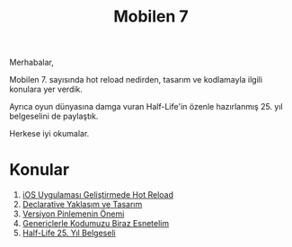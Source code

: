#+title: Mobilen 7

Merhabalar,

Mobilen 7. sayısında hot reload nedirden, tasarım ve kodlamayla ilgili konulara yer verdik.

Ayrıca oyun dünyasına damga vuran Half-Life'in özenle hazırlanmış 25. yıl belgeselini de paylaştık.

Herkese iyi okumalar.

* Konular
1. [[file:../../news/hot_reload_in_ios.org][iOS Uygulaması Geliştirmede Hot Reload]]
2. [[file:../../news/declarative_ui.org][Declarative Yaklaşım ve Tasarım]]
3. [[file:../../news/version_pinning_ve_swift_frontend.org][Versiyon Pinlemenin Önemi]]
4. [[file:../../news/generics_kotlin.org][Genericlerle Kodumuzu Biraz Esnetelim]]
5. [[file:../../news/half_life_25_year.org][Half-Life 25. Yıl Belgeseli]]

